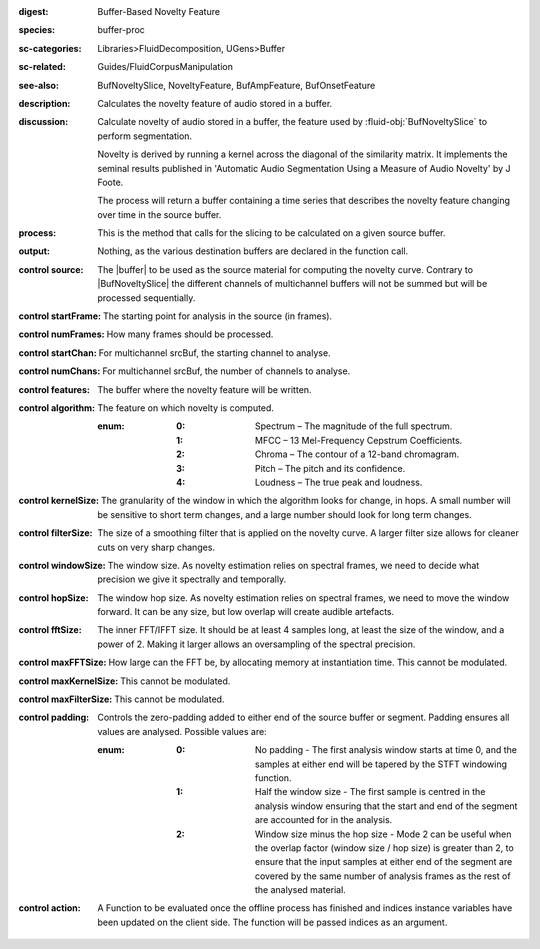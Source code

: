 :digest: Buffer-Based Novelty Feature
:species: buffer-proc
:sc-categories: Libraries>FluidDecomposition, UGens>Buffer
:sc-related: Guides/FluidCorpusManipulation
:see-also: BufNoveltySlice, NoveltyFeature, BufAmpFeature, BufOnsetFeature
:description: Calculates the novelty feature of audio stored in a buffer.
:discussion:
    Calculate novelty of audio stored in a buffer, the feature used by :fluid-obj:`BufNoveltySlice` to perform segmentation. 
    
    Novelty is derived by running a kernel across the diagonal of the similarity matrix. It implements the seminal results published in  'Automatic Audio Segmentation Using a Measure of Audio Novelty' by J Foote.
    
    The process will return a buffer containing a time series that describes the novelty feature changing over time in the source buffer.

    .. only_in:: sc

      The argument for ``algorithm`` can be passed as an integer (see table below), or as one of the following symbols: ``\spectrum``, ``\mfcc``, ``\chroma``, ``\pitch``, or ``\loudness``. 

:process: This is the method that calls for the slicing to be calculated on a given source buffer.
:output: Nothing, as the various destination buffers are declared in the function call.

:control source:

   The |buffer| to be used as the source material for computing the novelty curve. Contrary to |BufNoveltySlice| the different channels of multichannel buffers will not be summed but will be processed sequentially.

:control startFrame:

  The starting point for analysis in the source (in frames).

:control numFrames:

   How many frames should be processed.

:control startChan:

   For multichannel srcBuf, the starting channel to analyse.

:control numChans:

   For multichannel srcBuf, the number of channels to analyse.

:control features:

   The buffer where the novelty feature will be written.

:control algorithm:

   The feature on which novelty is computed.

   :enum:

      :0:
         Spectrum – The magnitude of the full spectrum.

      :1:
         MFCC – 13 Mel-Frequency Cepstrum Coefficients.

      :2:
         Chroma – The contour of a 12-band chromagram.

      :3:
         Pitch – The pitch and its confidence.

      :4:
         Loudness – The true peak and loudness.

:control kernelSize:

   The granularity of the window in which the algorithm looks for change, in hops. A small number will be sensitive to short term changes, and a large number should look for long term changes.

:control filterSize:

   The size of a smoothing filter that is applied on the novelty curve. A larger filter size allows for cleaner cuts on very sharp changes.

:control windowSize:

   The window size. As novelty estimation relies on spectral frames, we need to decide what precision we give it spectrally and temporally.

:control hopSize:

   The window hop size. As novelty estimation relies on spectral frames, we need to move the window forward. It can be any size, but low overlap will create audible artefacts.

:control fftSize:

   The inner FFT/IFFT size. It should be at least 4 samples long, at least the size of the window, and a power of 2. Making it larger allows an oversampling of the spectral precision.

:control maxFFTSize:

   How large can the FFT be, by allocating memory at instantiation time. This cannot be modulated.

:control maxKernelSize:

   This cannot be modulated.

:control maxFilterSize:

   This cannot be modulated.

:control padding:

   Controls the zero-padding added to either end of the source buffer or segment. Padding ensures all values are analysed. Possible values are:
   
   :enum:

      :0:
         No padding - The first analysis window starts at time 0, and the samples at either end will be tapered by the STFT windowing function.
   
      :1: 
         Half the window size - The first sample is centred in the analysis window ensuring that the start and end of the segment are accounted for in the analysis.
   
      :2: 
         Window size minus the hop size - Mode 2 can be useful when the overlap factor (window size / hop size) is greater than 2, to ensure that the input samples at either end of the segment are covered by the same number of analysis frames as the rest of the analysed material.

:control action:

   A Function to be evaluated once the offline process has finished and indices instance variables have been updated on the client side. The function will be passed indices as an argument.


